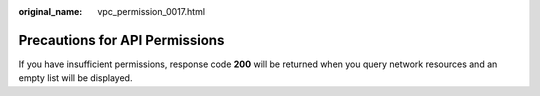 :original_name: vpc_permission_0017.html

.. _vpc_permission_0017:

Precautions for API Permissions
===============================

If you have insufficient permissions, response code **200** will be returned when you query network resources and an empty list will be displayed.
